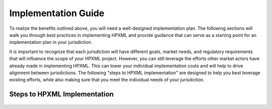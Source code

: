 Implementation Guide
####################

.. todo::

    WHERE IS TRAINING FOR CONTRACTORS?  i HAVE GONE THRU ALL SECTIONS AND HAVEN'T FOUND ANYTHING RELATING TO TRAINING OF THE CONTRACTOR COMMUNITY OR OTHER MARKET ACTORS INCLUDING REAL ESTATE.

To realize the benefits outlined above, you will need a well-designed
implementation plan.  The following sections will walk you through best
practices in implementing HPXML and provide guidance that can serve as a
starting point for an implementation plan in your jurisdiction.

It is important to recognize that each jurisdiction will have different goals,
market needs, and regulatory requirements that will influence the scope of your
HPXML project. However, you can still leverage the efforts other market actors
have already made in implementing HPXML. This can lower your individual
implementation costs and will help to drive alignment between jurisdictions. The
following "steps to HPXML implementation" are designed to help you best
leverage existing efforts, while also making sure that you meet the individual
needs of your jurisdiction.

Steps to HPXML Implementation
*****************************

.. figure:: images/implementation_steps.png
   :alt: Step 1: Set Clear Implementaiton Goals, Step 2: Coordinate with Trade Allies and Software Providers, Step 3: Identify Your Data Needs, Step 4: Procure or Modify Program Management Systems, Step 5: Design Data Validation Process, Step 6: Implement Testing Protocols, Step 7: Develop a Quality Mangement Plan



